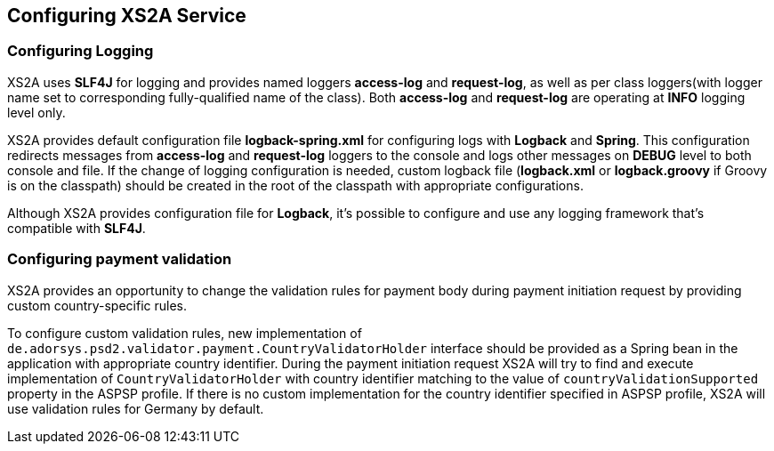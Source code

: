 == Configuring XS2A Service
:toc-title:
//:imagesdir: usecases/diagrams
:toc: left
// horizontal line

[#configuring-logging]
=== Configuring Logging

XS2A uses *SLF4J* for logging and provides named loggers *access-log* and *request-log*, as well as per class loggers(with logger name set to corresponding fully-qualified name of the class).
Both *access-log* and *request-log* are operating at *INFO* logging level only.

XS2A provides default configuration file *logback-spring.xml* for configuring logs with *Logback* and *Spring*.
This configuration redirects messages from *access-log* and *request-log* loggers to the console and logs other messages on *DEBUG* level to both console and file.
If the change of logging configuration is needed, custom logback file (*logback.xml* or *logback.groovy* if Groovy is on the classpath) should be created in the root of the classpath with appropriate configurations.

Although XS2A provides configuration file for *Logback*, it's possible to configure and use any logging framework that's compatible with *SLF4J*.

[#configuring-payment-validation]
=== Configuring payment validation

XS2A provides an opportunity to change the validation rules for payment body during payment initiation request by providing custom country-specific rules.

To configure custom validation rules, new implementation of `de.adorsys.psd2.validator.payment.CountryValidatorHolder` interface should be provided as a Spring bean in the application with appropriate country identifier.
During the payment initiation request XS2A will try to find and execute implementation of `CountryValidatorHolder` with country identifier matching to the value of `countryValidationSupported` property in the ASPSP profile.
If there is no custom implementation for the country identifier specified in ASPSP profile, XS2A will use validation rules for Germany by default.
